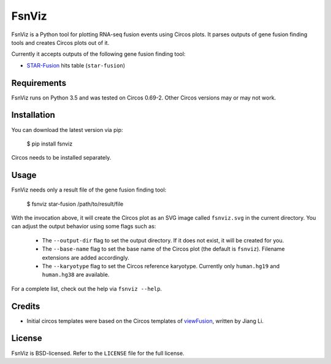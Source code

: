 FsnViz
======

.. image:: https://travis-ci.org/bow/fsnviz.svg?branch=master
    :target: https://travis-ci.org/bow/fsnviz

.. image:: https://coveralls.io/repos/bow/fsnviz/badge.svg?branch=master&service=github
    :target: https://coveralls.io/github/bow/fsnviz?branch=master

.. image:: https://badge.fury.io/py/fsnviz.svg
    :target: http://badge.fury.io/py/fsnviz


FsnViz is a Python tool for plotting RNA-seq fusion events using Circos plots.
It parses outputs of gene fusion finding tools and creates Circos plots out of
it.

Currently it accepts outputs of the following gene fusion finding tool:

* `STAR-Fusion <https://github.com/STAR-Fusion/STAR-Fusion>`_ hits table
  (``star-fusion``)


Requirements
------------

FsnViz runs on Python 3.5 and was tested on Circos 0.69-2. Other Circos
versions may or may not work.


Installation
------------

You can download the latest version via pip:

    $ pip install fsnviz

Circos needs to be installed separately.


Usage
-----

FsnViz needs only a result file of the gene fusion finding tool:

    $ fsnviz star-fusion /path/to/result/file

With the invocation above, it will create the Circos plot as an SVG image
called ``fsnviz.svg`` in the current directory. You can adjust the output
behavior using some flags such as:

    * The ``--output-dir`` flag to set the output directory. If it does not
      exist, it will be created for you.
    * The ``--base-name`` flag to set the base name of the Circos plot
      (the default is ``fsnviz``). Filename extensions are added accordingly.
    * The ``--karyotype`` flag to set the Circos reference karyotype.
      Currently only ``human.hg19`` and ``human.hg38`` are available.

For a complete list, check out the help via ``fsnviz --help``.


Credits
-------

* Initial circos templates were based on the Circos templates of
  `viewFusion <https://github.com/riverlee/viewFusion>`_, written by Jiang Li.


License
-------

FsnViz is BSD-licensed. Refer to the ``LICENSE`` file for the full license.
